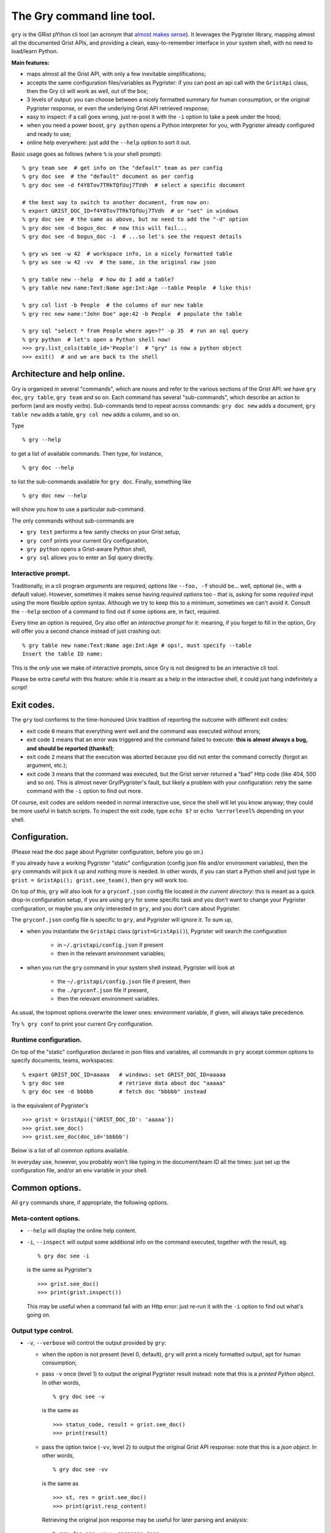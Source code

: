 The Gry command line tool.
==========================

``gry`` is the GRist pYthon cli tool (an acronym that 
`almost makes sense <https://xkcd.com/1460/>`_). It leverages the Pygrister 
library, mapping almost all the documented Grist APIs, and providing a clean, 
easy-to-remember interface in your system shell, with no need to load/learn 
Python.

**Main features:**

- maps almost all the Grist API, with only a few inevitable simplifications;
- accepts the same configuration files/variables as Pygrister: if you can 
  post an api call with the ``GristApi`` class, then the Gry cli will work as 
  well, out of the box;
- 3 levels of output: you can choose between a nicely formatted summary for 
  human consumption, or the original Pygrister response, or even the underlying 
  Grist API retrieved response;
- easy to inspect: if a call goes wrong, just re-post it with the ``-i`` option to 
  take a peek under the hood; 
- when you need a power boost, ``gry python`` opens a Python interpreter for you, 
  with Pygrister already configured and ready to use;
- online help everywhere: just add the ``--help`` option to sort it out.

Basic usage goes as follows (where ``%`` is your shell prompt)::

    % gry team see  # get info on the "default" team as per config
    % gry doc see  # the "default" document as per config
    % gry doc see -d f4Y8Tov7TRkTQfUuj7TVdh  # select a specific document
    
    # the best way to switch to another document, from now on: 
    % export GRIST_DOC_ID=f4Y8Tov7TRkTQfUuj7TVdh  # or "set" in windows
    % gry doc see  # the same as above, but no need to add the "-d" option
    % gry doc see -d bogus_doc  # now this will fail...
    % gry doc see -d bogus_doc -i  # ...so let's see the request details 
    
    % gry ws see -w 42  # workspace info, in a nicely formatted table
    % gry ws see -w 42 -vv  # the same, in the original raw json
    
    % gry table new --help  # how do I add a table?
    % gry table new name:Text:Name age:Int:Age --table People  # like this!
    
    % gry col list -b People  # the columns of our new table
    % gry rec new name:"John Doe" age:42 -b People  # populate the table
    
    % gry sql "select * from People where age>?" -p 35  # run an sql query
    % gry python  # let's open a Python shell now!
    >>> gry.list_cols(table_id='People')  # "gry" is now a python object
    >>> exit()  # and we are back to the shell

Architecture and help online.
-----------------------------

Gry is organized in several "commands", which are *nouns* and refer to the various 
sections of the Grist API: we have ``gry doc``, ``gry table``, ``gry team`` and so on.
Each command has several "sub-commands", which describe an action to perform (and are 
mostly *verbs*). Sub-commands tend to repeat across commands: ``gry doc new`` adds 
a document, ``gry table new`` adds a table, ``gry col new`` adds a column, and so on.

Type ::

    % gry --help

to get a list of available commands. Then type, for instance, ::

    % gry doc --help

to list the sub-commands available for ``gry doc``. Finally, something like ::

    % gry doc new --help

will show you how to use a particular sub-command.

The only commands without sub-commands are 

- ``gry test`` performs a few sanity checks on your Grist setup, 
- ``gry conf`` prints your current Gry configuration,
- ``gry python`` opens a Grist-aware Python shell, 
- ``gry sql`` allows you to enter an Sql query directly.

Interactive prompt.
^^^^^^^^^^^^^^^^^^^

Traditionally, in a cli program *arguments* are required, *options* like 
``--foo, -f`` should be... well, optional (ie., with a default value). 
However, sometimes it makes sense having *required options* too - that is, 
asking for some *required* input using the more flexible *option* syntax. 
Although we try to keep this to a minimum, sometimes we can't avoid it. 
Consult the ``--help`` section of a command to find out if some options are, 
in fact, required. 

Every time an option is required, Gry also offer an *interactive prompt* for 
it: meaning, if you forget to fill in the option, Gry will offer you a second 
chance instead of just crashing out::

   % gry table new name:Text:Name age:Int:Age # ops!, must specify --table
   Insert the table ID name:

This is the *only* use we make of interactive prompts, since Gry is not designed 
to be an interactive cli tool.

Please be extra careful with this feature: while it is meant as a help in the 
interactive shell, it could just hang indefinitely a *script*!

Exit codes.
-----------

The ``gry`` tool conforms to the time-honoured Unix tradition of reporting the 
outcome with different exit codes:

- exit code ``0`` means that everything went well and the command was executed 
  without errors;
- exit code ``1`` means that an error was triggered and the command failed to 
  execute: **this is almost always a bug, and should be reported (thanks!)**;
- exit code ``2`` means that the execution was aborted because you did not enter 
  the command correctly (forgot an argument, etc.);
- exit code ``3`` means that the command was executed, but the Grist server 
  returned a "bad" Http code (like 404, 500 and so on). This is almost never 
  Gry/Pygrister's fault, but likely a problem with your configuration: retry 
  the same command with the ``-i`` option to find out more. 

Of course, exit codes are seldom needed in normal interactive use, since the 
shell will let you know anyway; they could be more useful in batch scripts. 
To inspect the exit code, type ``echo $?`` or ``echo %errorlevel%`` depending 
on your shell.

Configuration.
--------------

(Please read the doc page about Pygrister configuration, before you go on.)

If you already have a working Pygrister "static" configuration (config json file 
and/or environment variables), then the ``gry`` commands will pick it up and 
nothing more is needed. In other words, if you can start a Python shell and just 
type in ``grist = GristApi(); grist.see_team()``, then ``gry`` will work too.

On top of this, ``gry`` will also look for a ``gryconf.json`` config file located 
*in the current directory*: this is meant as a quick drop-in configuration setup, 
if you are using ``gry`` for some specific task and you don't want to change your 
Pygrister configuration, or maybe you are only interested in ``gry``, and you 
don't care about Pygrister. 

The ``gryconf.json`` config file is specific to ``gry``, and Pygrister will 
ignore it. To sum up,

- when you instantiate the ``GristApi`` class (``grist=GristApi()``), Pygrister 
  will search the configuration

      - in ``~/.gristapi/config.json`` if present
      - then in the relevant environment variables;

- when you run the ``gry`` command in your system shell instead, Pygrister will 
  look at

      - the ``~/.gristapi/config.json`` file if present, then 
      - the ``./gryconf.json`` file if present, 
      - then the relevant environment variables.

As usual, the topmost options overwrite the lower ones: environment variable, if 
given, will always take precedence.

Try ``% gry conf`` to print your current Gry configuration.

Runtime configuration.
^^^^^^^^^^^^^^^^^^^^^^

On top of the "static" configuration declared in json files and variables, all 
commands in ``gry`` accept common options to specify documents, teams, workspaces::

    % export GRIST_DOC_ID=aaaaa   # windows: set GRIST_DOC_ID=aaaaa
    % gry doc see                 # retrieve data about doc "aaaaa"
    % gry doc see -d bbbbb        # fetch doc "bbbbb" instead

is the equivalent of Pygrister's ::

    >>> grist = GristApi({'GRIST_DOC_ID': 'aaaaa'})
    >>> grist.see_doc()
    >>> grist.see_doc(doc_id='bbbbb')

Below is a list of all common options available.

In everyday use, however, you probably won't like typing in the document/team ID 
all the times: just set up the configuration file, and/or an env variable in your 
shell.

Common options.
---------------

All ``gry`` commands share, if appropriate, the following options.

Meta-content options.
^^^^^^^^^^^^^^^^^^^^^

- ``--help`` will display the online help content.

- ``-i``, ``--inspect`` will output some additional info on the command executed, 
  together with the result, eg. ::

      % gry doc see -i

  is the same as Pygrister's ::

      >>> grist.see_doc()
      >>> print(grist.inspect())

  This may be useful when a command fail with an Http error: just re-run it with 
  the ``-i`` option to find out what's going on.

Output type control.
^^^^^^^^^^^^^^^^^^^^

- ``-v``, ``--verbose`` will control the output provided by ``gry``:

  - when the option is not present (level 0, default), ``gry`` will print a nicely 
    formatted output, apt for human consumption;

  - pass ``-v`` once (level 1) to output the original Pygrister result instead: 
    note that this is a *printed Python object*. In other words, ::

      % gry doc see -v

    is the same as ::

      >>> status_code, result = grist.see_doc()
      >>> print(result)

  - pass the option twice (``-vv``, level 2) to output the original Grist API 
    response: note that this is a *json object*. In other words, ::

      % gry doc see -vv

    is the same as ::

      >>> st, res = grist.see_doc()
      >>> print(grist.resp_content)

    Retrieving the original json response may be useful for later parsing and 
    analysis:: 

      % gry doc see -vv > response.json

  The difference between the 3 output levels varies from command to command. 
  Note, however, that if the API call *fails* with a "bad" Http code, ``gry`` 
  (and Pygrister) will always return the original json response. Hence, ::

    % gry doc see -d bogus_doc
    % gry doc see -d bogus_doc -v
    % gry doc see -d bogus_doc -vv

  will produce the same output.

- ``-q``, ``--quiet`` will suppress all output, always (overriding every 
  possible level of ``--verbose``). This may be helpful inside a script, 
  when you don't want to flood a log, etc. You can still inspect the 
  exit code to learn if the command succeeded::

    % gry doc new mynewdoc --workspace 0 -q  # bogus ws id
    % echo $?   # windows: echo %errorlevel%
    3

ID specification.
^^^^^^^^^^^^^^^^^

- ``-t``, ``--team`` ``<team_id>`` director the API call to the selected team ID, 
  instead of the one provided in your configuration;

- ``-w``, ``--workspace`` ``<ws_id>`` directs the API call to the selected workspace;

- ``-d``, ``--document`` ``<doc_id>`` directs the API call to the selected document.

Data type converters.
---------------------

(Please read the doc page about Pygrister converters, before you go on.)

Converters can be very helpful in ``gry``, especially in writing operations, 
because it's difficult to express anything other than strings in the command line.

If you want to include converters in your ``gry`` workflow, you must add a Python 
module named ``cliconverters.py`` *in your current directory* (in fact, you can put 
the file anywhere in your Python path, since ``gry`` will attempt to *import* it). 

Inside the file, write your converter functions as you need. You must, however, name 
the final converter dictionaries ``cli_out_converters`` and ``cli_in_converters``. 
These converters will be imported and applied to your ``gry`` call.

The ``gry`` Python shell.
-------------------------

Entering the ``gry python`` command gives you access to a patched Python shell, 
complete with a pre-loaded Pygrister environment. Inside, the ``gry`` variable 
is an instance of ``pygrister.GristApi``: its configuration is the same of the 
``gry`` cli tool, at the moment of starting the Python shell::

  % gry python
  This is Python <...> on <...>, and Pygrister <...>
  Here, "gry" is a ready-to-use, pre-configured GristApi instance.
  >>> gry
  <GristApi instance at 0x....>
  >>> gry.configurator.config
  {... <the same config of the gry tool> ...}
  >>> gry.see_doc()  # etc. etc.
  ...
  >>> exit()

This is meant as a quick way to switch to a more powerful tool when you need 
to express an API call too sophisticated for ``gry`` to handle. 

Type ``exit()`` to return to your system command line.

If you add the ``--idle`` option, an Idle window will open instead, provided that 
you have Idle installed on your system.

(More specifically: all Gry will do, is to invoke ``python`` or ``python -m idlelib`` 
from your system shell. If it doesn't work for you, perhaps because you don't have 
Python in your path or whatever, the ``gry`` command will fail too.)

Caveat and limitations.
-----------------------

There is a limit to what can be expressed from the command line, without 
over-complicating the syntax. For this reason, Gry does not map a few APIs, 
and does not include a few options. 

- Several APIs allow for writing many instances of a "thing" in a single call: 
  in Gry, it's always one thing at a time. For instance, you can add multiple 
  tables to a document with ``GristApi.add_tables``, and multiple columns to 
  a table with ``GristApi.add_cols``: the Gry equivalents ``gry table new`` 
  and ``gry col new`` are limited to one object at a time. 

- Filters in search APIs are difficult to write in the command line: Gry 
  does not provide filter options for user, attachment and record listing 
  (for the latter, an sql query is recommended instead). Unfortunately, 
  ``GristApi.search_users`` is also basically a filter, therefore Gry is not 
  implementing it at the moment. 

- Nested structures such as record, columns, etc. are difficult to express 
  as well: Gry will offer only a simplified version for adding/updating 
  records and columns. 

- The two ``GristApi.add_update_*`` APIs (for columns and records) are just too 
  complicated for Gry, as it is ``GristApi.bulk_user``. 

Some of these may be implemented in the future. In any case, remember: 
if you hit a construct that you cannot express in Gry, just type 
``gry python`` to open a Python shell, pre-loaded with a working GristApi 
instance, and let Pygrister take over from there. 

Finally, keep in mind that ``gry``, being written in Python, is *slow*: 
every time you enter a ``gry`` command, the Python interpreter must be loaded 
(and then some) before your command is parsed and executed, then shut down. 
In normal, interactive usage you won't even notice (because the real bottleneck 
will be the network latency anyway). However, think twice before, say, 
queuing many ``gry`` commands in a script. If you want to load 100 records 
into a table, something like this ::

    >>> records = [[...], [...], ...]
    >>> grist = GristApi()
    >>> for record in records:
    ...     _ = grist.add_record(...)

can be fast, while the equivalent ::

    #!/bin/bash
    gry rec new ... -q
    gry rec new ... -q
    ...

will be *very* slow.
